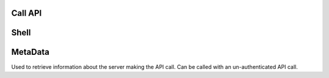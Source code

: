 .. _cli_commands:

Call API
========


.. click:: SoftLayer.CLI.call_api:cli
    :prog: call-api
    :show-nested:


Shell
=====

.. click:: SoftLayer.shell.core:cli
    :prog: shell
    :show-nested:



MetaData
========

Used to retrieve information about the server making the API call.
Can be called with an un-authenticated API call.

.. click:: SoftLayer.CLI.metadata:cli
    :prog: metadata
    :show-nested:
